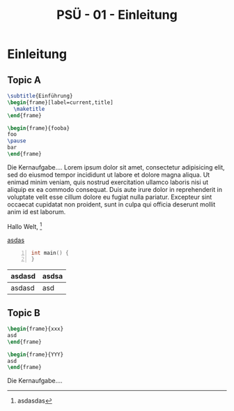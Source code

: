 #+TITLE: PSÜ - 01 - Einleitung
#+PROPERTY: header-args:latex :tangle yes :noweb yes :tangle-macros yes :tangle-prologue topic :tangle-epilogue endtopic :exports none
#+HTML_HEAD: <meta name="viewport" content="width=device-width, initial-scale=1"/>
#+HTML_HEAD: <link type="text/css" rel="stylesheet" href="css/bootstrap.min.css" />
#+HTML_HEAD: <link rel="stylesheet" href="css/tufte.css" type="text/css" />
#+HTML_HEAD: <link rel="stylesheet" type="text/css" href="css/style.css" />
#+HTML_HEAD: <script type="text/javascript" src="js/jquery.min.js"></script>
#+HTML_HEAD: <script type="text/javascript" src="js/bootstrap.min.js"></script>
#+HTML_HEAD: <script type="text/javascript" src="js/org-bootstrap.js"></script>

* Prologue                                                         :noexport:
:PROPERTIES:
:header-args: :tangle yes :noweb yes :exports none
:END:
#+NAME: section
#+BEGIN_SRC latex :tangle no
\section{{{{property(ITEM)}}}}
#+END_SRC

#+NAME: topic
#+BEGIN_SRC latex :tangle no
% START: {{{property(ITEM)}}}
#+END_SRC

#+NAME: endtopic
#+BEGIN_SRC latex :tangle no
\SplitPDF{{{{property(ITEM)}}}}
% END: {{{property(ITEM)}}}
#+END_SRC

* Einleitung
** Topic A
#+BEGIN_SRC latex
\subtitle{Einführung}
\begin{frame}[label=current,title]
  \maketitle
\end{frame}

\begin{frame}{fooba}
foo
\pause
bar
\end{frame}
#+END_SRC

Die Kernaufgabe.... Lorem ipsum dolor sit amet, consectetur
adipisicing elit, sed do eiusmod tempor incididunt ut labore et dolore
magna aliqua. Ut enimad minim veniam, quis nostrud exercitation
ullamco laboris nisi ut aliquip ex ea commodo consequat. Duis aute
irure dolor in reprehenderit in voluptate velit esse cillum dolore eu
fugiat nulla pariatur. Excepteur sint occaecat cupidatat non proident,
sunt in culpa qui officia deserunt mollit anim id est laborum.

Hallo Welt, [fn::asdasdas]

[[http://heise.de][asdas]]

#+begin_src C -n
int main() {
}
#+end_src


| asdasd | asdsa |
|--------+-------|
| asdasd | asd   |

*** Notes                                                        :noexport:
**** Foobar Barfoo


** Topic B
#+BEGIN_SRC latex
\begin{frame}{xxx}
asd
\end{frame}

\begin{frame}{YYY}
asd
\end{frame}
#+END_SRC

Die Kernaufgabe....



*** Notes                                                        :noexport:
**** Foobar Barfoo

* Epilogue                                                         :noexport:
# Local Variables:
# org-html-htmlize-output-type: css
# org-html-htmlize-font-prefix: "org-"
# End:

